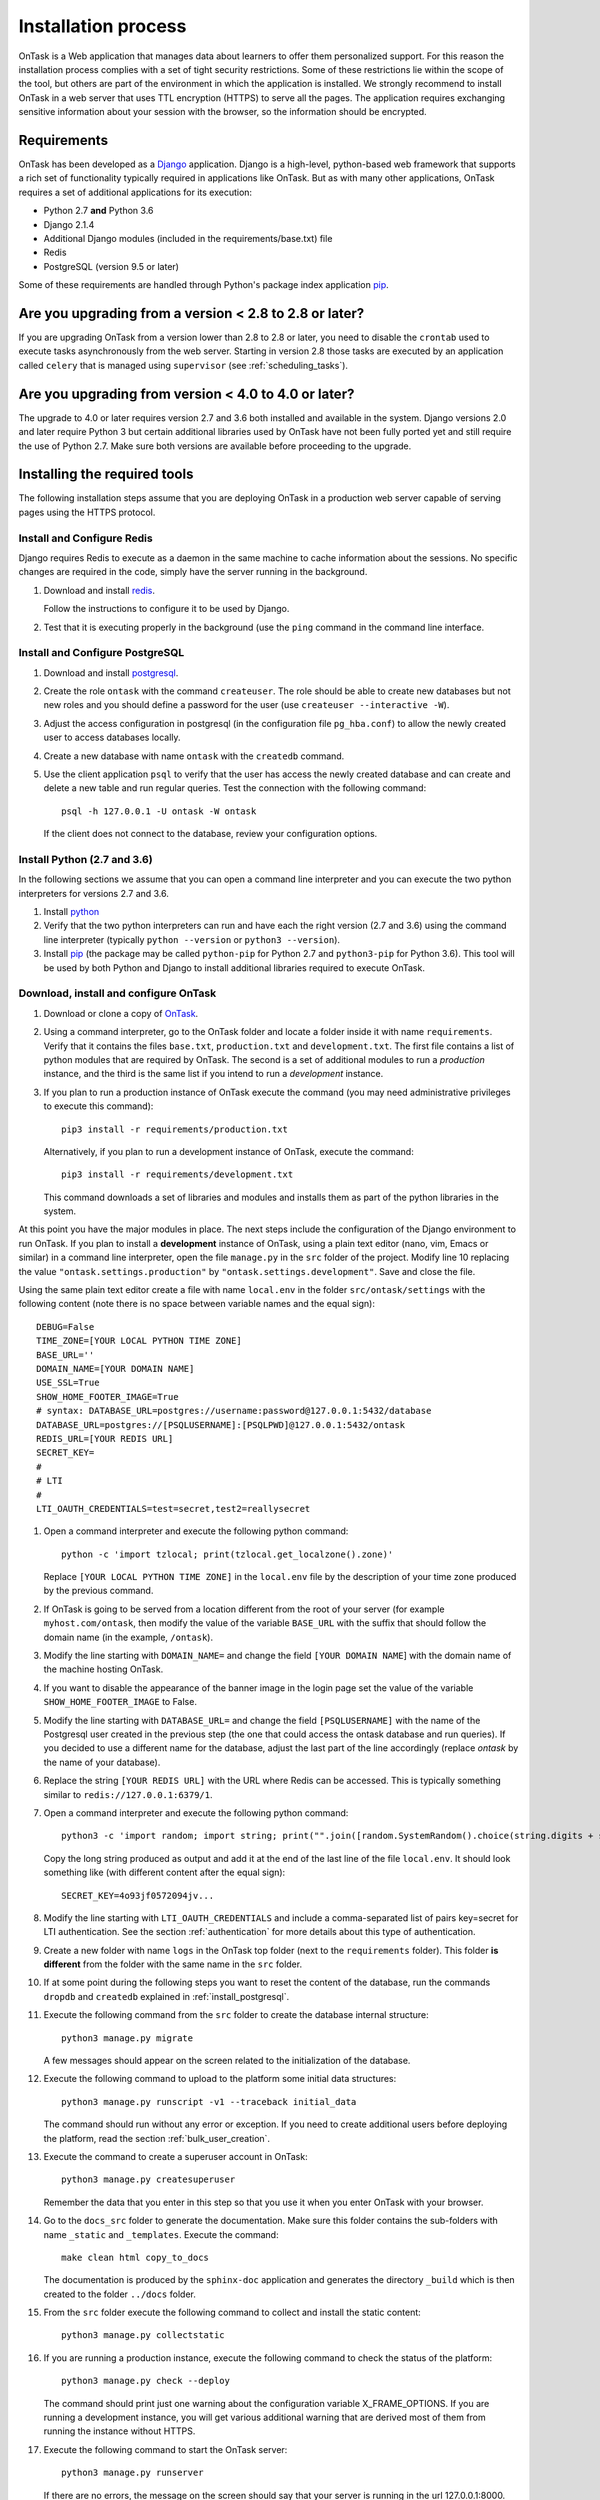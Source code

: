 .. _install:

Installation process
####################

OnTask is a Web application that manages data about learners to offer them personalized support. For this reason the installation process complies with a set of tight security restrictions. Some of these restrictions lie within the scope of the tool, but others are part of the environment in which the application is installed. We strongly recommend to install OnTask in a web server that uses TTL encryption (HTTPS) to serve all the pages. The application requires exchanging sensitive information about your session with the browser, so the information should be encrypted.

Requirements
************

OnTask has been developed as a `Django <https://www.djangoproject.com/>`_ application. Django is a high-level, python-based web framework that supports a rich set of functionality typically required in applications like OnTask. But as with many other applications, OnTask requires a set of additional applications for its execution:

- Python 2.7 **and** Python 3.6
- Django 2.1.4
- Additional Django modules (included in the requirements/base.txt) file
- Redis 
- PostgreSQL (version 9.5 or later)

Some of these requirements are handled through Python's package index application `pip <https://pypi.python.org/pypi/pip>`__.

Are you upgrading from a version < 2.8 to 2.8 or later?
*******************************************************

If you are upgrading OnTask from a version lower than 2.8 to 2.8 or later, you need to disable the ``crontab`` used to execute tasks asynchronously from the web server. Starting in version 2.8 those tasks are executed by an application called ``celery`` that is managed using ``supervisor`` (see :ref:`scheduling_tasks`).

Are you upgrading from version < 4.0 to 4.0 or later?
*****************************************************

The upgrade to 4.0 or later requires version 2.7 and 3.6 both installed and available in the system. Django versions 2.0 and later require Python 3 but certain additional libraries used by OnTask have not been fully ported yet and still require the use of Python 2.7. Make sure both versions are available before proceeding to the upgrade.

Installing the required tools
*****************************

The following installation steps assume that you are deploying OnTask in a production web server capable of serving pages using the HTTPS protocol.

.. _install_redis:

Install and Configure Redis
===========================

Django requires Redis to execute as a daemon in the same machine to cache information about the sessions. No specific changes are required in the code, simply have the server running in the background.

1. Download and install `redis <https://redis.io/>`_.

   Follow the instructions to configure it to be used by Django.

2. Test that it is executing properly in the background (use the ``ping`` command in the command line interface.

.. _install_postgresql:

Install and Configure PostgreSQL
================================

1. Download and install `postgresql <https://www.postgresql.org/>`_.

#. Create the role ``ontask`` with the command ``createuser``. The role
   should be able to create new databases but not new roles and you should
   define a password for the user (use ``createuser --interactive -W``).

#. Adjust the access configuration in postgresql (in the configuration file
   ``pg_hba.conf``) to allow the newly created user to access databases locally.

#. Create a new database with name ``ontask`` with the ``createdb`` command.

#. Use the client application ``psql`` to verify that the user has access
   the newly created database and can create and delete a new table and run
   regular queries. Test the connection with the following command::

     psql -h 127.0.0.1 -U ontask -W ontask

   If the client does not connect to the database, review your configuration
   options.

Install Python (2.7 and 3.6)
============================

In the following sections we assume that you can open a command line interpreter and you can execute the two python interpreters for versions 2.7 and 3.6.

1. Install `python <https://www.python.org/>`_

#. Verify that the two python interpreters can run and have each the right version (2.7 and 3.6) using the command line interpreter (typically ``python --version`` or ``python3 --version``).

#. Install `pip <https://pip.pypa.io/en/stable/>`__ (the package may be called
   ``python-pip`` for Python 2.7 and ``python3-pip`` for Python 3.6). This tool will be used by both Python and Django to install additional libraries required to execute OnTask.

Download, install and configure OnTask
======================================

1. Download or clone a copy of `OnTask <https://github.com/abelardopardo/ontask_b>`_.

#. Using a command interpreter, go to the OnTask folder and locate a folder
   inside it with name ``requirements``. Verify that it
   contains the files ``base.txt``, ``production.txt`` and
   ``development.txt``. The first file contains a list of python modules that
   are required by OnTask. The second is a set of additional modules to run a
   *production* instance, and the third is the same list if you intend to run a
   *development* instance.

#. If you plan to run a production instance of OnTask execute the command (you may need administrative privileges to execute this command)::

     pip3 install -r requirements/production.txt

   Alternatively, if you plan to run a development instance of OnTask,
   execute the command::

     pip3 install -r requirements/development.txt

   This command downloads  a set of libraries and modules and installs them as
   part of the python libraries in the system. 

At this point you have the major modules in place. The next steps include the configuration of the Django environment to run OnTask. If you plan to install a **development** instance of OnTask, using a plain text editor (nano, vim, Emacs or similar) in a command line interpreter, open the file ``manage.py`` in the ``src`` folder of the project. Modify line 10 replacing the value ``"ontask.settings.production"`` by ``"ontask.settings.development"``. Save and close the file.

Using the same plain text editor create a file with name ``local.env`` in the folder ``src/ontask/settings`` with the following content (note there is no space between variable names and the equal sign)::

   DEBUG=False
   TIME_ZONE=[YOUR LOCAL PYTHON TIME ZONE]
   BASE_URL=''
   DOMAIN_NAME=[YOUR DOMAIN NAME]
   USE_SSL=True
   SHOW_HOME_FOOTER_IMAGE=True
   # syntax: DATABASE_URL=postgres://username:password@127.0.0.1:5432/database
   DATABASE_URL=postgres://[PSQLUSERNAME]:[PSQLPWD]@127.0.0.1:5432/ontask
   REDIS_URL=[YOUR REDIS URL]
   SECRET_KEY=
   #
   # LTI
   #
   LTI_OAUTH_CREDENTIALS=test=secret,test2=reallysecret

#. Open a command interpreter and execute the following python command::

     python -c 'import tzlocal; print(tzlocal.get_localzone().zone)'

   Replace ``[YOUR LOCAL PYTHON TIME ZONE]`` in the ``local.env`` file by the
   description of your time zone produced by the previous command.

#. If OnTask is going to be served from a location different from the root of your server (for example ``myhost.com/ontask``, then modify the value of the variable ``BASE_URL`` with the suffix that should follow the domain name (in the example, ``/ontask``).

#. Modify the line starting with ``DOMAIN_NAME=`` and change the field ``[YOUR DOMAIN NAME``] with the domain name of the machine hosting OnTask.

#. If you want to disable the appearance of the banner image in the login
   page set the value of the variable ``SHOW_HOME_FOOTER_IMAGE`` to False.

#. Modify the line starting with ``DATABASE_URL=`` and change the
   field ``[PSQLUSERNAME]`` with the name of the Postgresql user created in the
   previous step (the one that could access the ontask database and run
   queries). If you decided to use a different name for the database, adjust
   the last part of the line accordingly (replace *ontask* by the name of
   your database).

#. Replace the string ``[YOUR REDIS URL]`` with the URL where Redis can be
   accessed. This is typically something similar to
   ``redis://127.0.0.1:6379/1``.

#. Open a command interpreter and execute the following python command::

     python3 -c 'import random; import string; print("".join([random.SystemRandom().choice(string.digits + string.ascii_letters + string.punctuation) for i in range(100)]))'

   Copy the long string produced as output and add it at the end of the last
   line of the file ``local.env``. It should look something like (with
   different content after the equal sign)::

     SECRET_KEY=4o93jf0572094jv...

#. Modify the line starting with ``LTI_OAUTH_CREDENTIALS`` and include a
   comma-separated list of pairs key=secret for LTI authentication. See the
   section  :ref:`authentication` for more details about this type of
   authentication.

#. Create a new folder with name ``logs`` in the OnTask top folder (next to the ``requirements`` folder). This folder **is different** from the folder with the same name in the ``src`` folder.

#. If at some point during the following steps you want to reset the content of the database, run the commands ``dropdb`` and ``createdb`` explained in :ref:`install_postgresql`.

#. Execute the following command from the ``src`` folder to create the database internal structure::

     python3 manage.py migrate

   A few messages should appear on the screen related to the initialization of the database.

#. Execute the following command to upload to the platform some initial data structures::

     python3 manage.py runscript -v1 --traceback initial_data

   The command should run without any error or exception. If you need to create additional users before deploying the platform, read the section :ref:`bulk_user_creation`.

#. Execute the command to create a superuser account in OnTask::

     python3 manage.py createsuperuser

   Remember the data that you enter in this step so that you use it when you enter OnTask with your browser.

#. Go to the ``docs_src`` folder to generate the documentation. Make sure this folder contains the sub-folders with name ``_static`` and ``_templates``. Execute the command::

     make clean html copy_to_docs

   The documentation is produced by the ``sphinx-doc`` application and generates the directory ``_build`` which is then created to the folder ``../docs`` folder.

#. From the ``src`` folder execute the following command to collect and install
   the static content::

     python3 manage.py collectstatic

#. If you are running a production instance, execute the following
   command to check the status of the platform::

     python3 manage.py check --deploy

   The command should print just one warning about the configuration variable
   X_FRAME_OPTIONS. If you are running a development instance, you will get
   various additional warning that are derived most of them from running the
   instance without HTTPS.

#. Execute the following command to start the OnTask server::

     python3 manage.py runserver

   If there are no errors, the message on the screen should say that your
   server is running in the url 127.0.0.1:8000. However, if you open your
   browser in that URL, an error will be shown. This error is normal and it
   is because the production version requires the pages to be served through
   SSL with a valid certificate in a conventional server.

#. If OnTask is going to be accessed through a web server like Apache or Nginx,
   stop the application and configure the web server accordingly.

#. If you want to use the server in development mode through the URL
   ``127.0.0.1:8000`` you have to perform two more steps. First, edit the file
   ``manage.py`` and change these three lines to look like::

         os.environ.setdefault("DJANGO_SETTINGS_MODULE",
                          "ontask.settings.development")

   Second, execute the following command from the ``src`` folder::

     pip3 install -r requirements/development.txt

   Now, the command::

     python3 manage.py runserver

   will start the server in the URL 127.0.0.1:8000 and you should be able to
   access it normally with the browser.

   .. admonition:: Warning

      The development version of OnTask is **not suited** to be used in
      production because it disables several security features. Make sure you
      only deploy a **production** version.

.. _scheduling_tasks:

Configure the Distributed Task Queue Celery
===========================================

There are various tasks that need to be executed by OnTask outside the web
server. The solution adopted is to use `Celery
<http://www.celeryproject.org/>`_, `Supervisor <http://supervisord.org/>`_ (a
process control system) and `Redis <https://redis.io/>`_. Redis
has been configured in a previous step. This section explains how to set
up the distributed task queue and make sure it is continuously executing in
parallel with the web server.

1. Install the application ``supervisor`` using **pip2**. This application makes sure the application Celery is continuously running in the background and in communication with the server. As of now, the application can only run through Python 2 (an upgrade in the future may remove this anomaly). For this reason, the package has to be installed with the following command (using Python 2.7)::

     pip2 install supervisor

2. Check that the binaries ``supervisord``, ``supervisorctl`` and ``celery``
   are installed in your system.

3. Go to the folder ``supervisor`` in the top of the project and edit the file
   ``supervisor.conf``.

4. The file configures ``supervisord`` to run in the background and prepare
   two sets of processes for OnTask. You have two options to use this file:

   a) Use environment variables.

      The file uses internally the value of two environment variables:

      * ``PROJECT_PATH``: Full path to the root of the project (the top
        folder containing the file ``LICENSE``.

      * ``CELERY_BIN``: Full path to the executable ``celery`` in your system
        (typically ``/usr/local/bin/celery`` or similar).

      * Set these variables in your environment to the correct values and make
        sure they are properly exported and visible when running other
        commands. For example, in ``bash``, this operation would be achieve
        by two commands similar to::

          $ export PROJECT_PATH=/full/path/to/OnTask/root/folder
          $ export CELERY_BIN=/full/path/to/celery/executable

   b) Change the file ``supervisor.conf``.

      * replace any appearance of the string ``%(ENV_PROJECT_PATH)s`` by the
        full path to the project folder.

      * replace any appearance of the string ``%(ENV_CELERY_BIN)s`` by the
        full path to the ``celery`` binary program.

4. Start the process control system with the command::

     $ supervisord -c supervisor.conf

   The command starts the process control application ``supervisord``
   which executes a set of process in the background.

5. Check that the process control system is working with the command
   (executed from the ``supervisor`` folder)::

     $ supervisorctl -c supervisor.conf status

   The output of this command should show a message similar to::

     ontask-beat-celery               RUNNING   pid 28579, uptime 1 day, 0:07:36
     ontask-celery                    RUNNING   pid 28578, uptime 1 day, 0:07:36

   If the status of the two processes is ``STARTING`` wait a few seconds and
   execute the command again. The names ``ontask-beat-celery`` and
   ``ontask-celery`` are the names of the two processes that OnTask uses for
   asynchronous task execution.

   You may use this command to check if ``supervisord`` is still running. The
   application is configured to write its messages to the file ``celery.log``
   in the logs folder at the top of the project.

6. If you are upgrading OnTask from a previous version (less than 2.8), you
   need to edit the ``crontab`` entry and remove the command to execute the
   script ``scheduler_script.py``.

.. _upgrading:

Upgrading OnTask
****************

If you have OnTask already configured and running, here are the steps to
follow to upgrade to a new version. If you are upgrading from a version below
2.8 to 2.8 or higher read :ref:`scheduling_tasks`.

If you are upgrading from a version below 4.0, make sure that:

- Versions 2.7 and 3 of Python are properly installed.

- The library ``Celery`` is installed as part of the Python 3 system and the binary is executed using Python 3.

- The library ``supervisord`` is installed as part of the Python 2.7 system and the binary is executed using Python 2.

After verifying the previous requirements, proceed with the following steps.

- Create a backup of the database to be able to restore the state of the tool
  before the upgrade process.

- Stop the apache web server.

- Open a terminal and use a command interpreter to execute the following
  commands.

- Place the interpreter in the project folder (the one with the folder
  ``src`` in it)

- Pull the code for the new version from the repository::

    git pull

- Refresh the list of requirements::

    pip install -r requirements/production.txt

- Go to the sub-folder containing the tool documentation::

    cd docs_src

- Re-create the tool documentation and place it in the appropriate folder::

    make clean html copy_to_docs

- Go to the sub-folder containing the apps::

    cd ../src

- Collect all files to be served statically::

    python manage.py collectstatic

- Apply the migrations to the database::

    python manage.py migrate

- Check that the configuration is ready to run::

    python manage.py check --deploy

- Restart the ``supervisord`` configuration::

    supervisorctl -c ../supervisor.conf reload

- Restart the apache web server and check the new version is properly
  installed.

The Administration Pages
************************

OnTask uses the administration pages offered by Django. The account created with
the command ``createsuperuser`` has complete access to those pages through a
link in the upper right corner of the screen.

These pages offer access to several important operations:

- The elements of each of the models stored in the database (workflows,
  actions, conditions, columns, etc). Each model has its corresponding page
  allowing the creation, update and deletion of any object.

- The user information. This is a special model representing the users, their
  name, credentials, etc. The platform allows the creation of user accounts.

- The group information. The platform differentiates users based on groups.
  Each group has different functionalities.

Once the instance is running, visit these pages and configure the platform to
your needs.

Production Deployment
*********************

Once OnTask is executing normally, you may configure a web server (nginx,
apache or similar) to make it available to a community of users. The
instructions to make such deployment are beyond the scope of this manual but
are available through the corresponding manual pages of these applications.

.. _authentication:

Authentication
**************

OnTask comes with the following authentication mechanisms: IMS-LTI,
``REMOTE_USER`` variable, basic authentication, and LDAP. The first three
(IMS-LTI, ``REMOTE_USER`` and basic authentication) are enabled by default and used in that order whenever an unauthenticated request is received. It follows a brief description of how to configure them.

- `IMS Learning Tools Interoperability (IMS-LTI)
  <http://www.imsglobal.org/activity/learning-tools-interoperability>`__. LTI
  is a standard developed by the IMS Global Learning Consortium to integrate
  multiple tools within a learning environment. In LTI terms, OnTask is
  configured to behave as a *tool provider* and assumes a *tool consumer* such
  as a Learning Management System to invoke its functionality. Any URL in
  OnTask can be given to the LTI consumer as the point of access.

  Ontask only provides two points of access for LTI requests coming from the
  consumer. One is the URL with suffix ``/lti_entry`` and the second is the
  URL provided by the actions to serve the personalized content (accessible
  through the ``Actions`` menu.

  To allow LTI access you need:

  1) A tool consumer that can be configured to connect with OnTask. This type
     of configuration is beyond the scope of this manual.

  2) A set of pairs key,value in OnTask to be given to the tool consumers so that together with the URL, they are ready to send the requests. The key/value pairs need to be included as an additional variables in the file ``local.env`` in the folder ``src/ontask/settings`` together with other local configuration variables. For example, ::

       LTI_OAUTH_CREDENTIALS=key1=secret1,key2=secret2

     If you change the values of this variable, you need to restart the server so that the new credentials are in effect.

  This authentication has only basic functionality and it is assumed to be used only for learners (not for instructors).

- ``REMOTE_USER``. The second method uses `the variable REMOTE_USER
  <https://docs.djangoproject.com/en/2.1/howto/auth-remote-user/#authentication-using-remote-user>`__ that is assumed to be defined by an external application. This method is ideal for environments in which users are already authenticated and are redirected to the OnTask pages (for example, using SAML). If OnTask receives a request from a non-existent user through this channel, it automatically and transparently creates a new user in the platform with the user name stored in the ``REMOTE_USER`` variable. OnTask relies on emails to identify different user names, so if you plan to use this authentication method make sure the value of ``REMOTE_USER`` is the email.

  Additionally, this mode of authentication will be enforced in all requests reaching OnTask. However, this configuration prevents the recording of email reads. Read the section :ref:`email_config` to configure the server to allow such functionality to be properly configured.

- Basic authentication. If the variable ``REMOTE_USER`` is not set in the internal environment of Django where the web requests are served, OnTask resorts to conventional authentication requiring email and password. These credentials are stored in the internal database managed by OnTask.

The API can be accessed using through token authentication. The token can be generated manually through the user profile page. This type of authentication may need some special configuration in the web server (Apache or similar) so that the ``HTTP_AUTHORIZATION`` header is not removed.

LDAP Authentication
===================

OnTask may also be configured to use LDAP to authenticate users. This is done
through the external package `django-auth-ldap
<https://bitbucket.org/illocution/django-auth-ldap>`__. In its current version,
this authentication mode cannot be combined with the previous ones (this
requires some non-trivial code changes). The following instructions describe
the basic configuration to enable LDAP authentication. For more details check
the `documentation of the django-auth-ldap module
<https://django-auth-ldap.readthedocs.io/en/latest/>`__.

- Stop OnTask (if it is running)

- Make sure your server has installed the development files for OpenLDAP. In
  Debian/Ubuntu, the required packages are::

    libsasl2-dev python-dev libldap2-dev libssl-dev

  In RedHat/CentOS::

    python-devel openldap-devel

- Install the module ``django-auth-ldap``

- Edit the configuration file ``local.env`` and add the following two variable definitions::

    AUTH_LDAP_SERVER_URI=[uri pointing to your ldap server]
    AUTH_LDAP_PASSWORD=[Password to connect to the server]

- Edit the  file ``src/ontask/settings/base.py`` and uncomment the lines that import the ``ldap`` library (``import ldap``) and the lines that import three methods from the ``django_auth_ldap.config`` module (``LDAPSearch``, ``GroupOfNamesType`` and ``LDAPGroupQuery``)

- Locate the section in the file ``src/ontask/settings/base.py`` that contains the variables to configure *LDAP AUTHENTICATION*.

- Uncomment the ones needed for your configuration. Make sure all the information is included to connect to the server, perform the binding, search, and if needed, assign fields to user and group attributes.

- Locate the variable ``AUTHENTICATION_BACKENDS`` in the same file.

- Comment the lines referring to the back-ends ``LTIAuthBackend`` and
  ``RemoteUserBackend``.

- Uncomment the line referring to ``LDAPBackend``.

- Make sure the LDAP server contains the data about the users in the right
  format

- Start the OnTask server.

.. _email_config:

Email Configuration
*******************

OnTask relies on the functionality included in Django to send emails from the application. The following variables must be defined in the file ``local.env``:

- ``EMAIL_HOST``: Host providing the SMTP service,
- ``EMAIL_PORT``: Port to communicate with the host,
- ``EMAIL_HOST_USER``: User account to log into the email host,
- ``EMAIL_HOST_PASSWORD``: Password for the account to log into the email host,
- ``EMAIL_USE_TLS``: Boolean stating if the communication should use TLS,
- ``EMAIL_USE_SSL``: Boolean stating if the communication should use SSL,
- ``EMAIL_ACTION_NOTIFICATION_SENDER``: Address to use when sending notifications,
- ``EMAIL_BURST``: Number of consecutive emails to send before pausing (to adapt potential throttling of the SMTP server)
- ``EMAIL_BURST_PAUSE``: Number of seconds to wait between bursts.

An example of configuration is::

  EMAIL_HOST=smtp.yourinstitution.org
  EMAIL_PORT=334
  EMAIL_HOST_USER=mailmaster
  EMAIL_HOST_PASSWORD=somepassword
  EMAIL_USE_TLS=False
  EMAIL_USE_SSL=False
  EMAIL_ACTION_NOTIFICATION_SENDER=ontaskmaster@yourinstitution.org
  EMAIL_BURST=500
  EMAIL_BURST_PAUSE=43200


Set theses variables in the configuration file to the appropriate values
before starting the application. Make sure the server is running **in production mode**. The development mode is configured to **not send** emails but show their content in the console instead.

Tracking Email Reads
====================

If OnTask is deployed using SAML, all URLs are likely to be configured to go through the authentication layer. This configuration prevents OnTask from receiving the email read confirmations. In this case, the web server needs to be configured so that the SAML authentication is removed for the URL ``trck`` (the one receiving the email read tracking). In Apache, this can be achieved by the following directive::

  <Location /trck>
    Require all granted
  </Location>

If OnTask is not served from the root of your web server, make sure you include the absolute URL to ``trck``. For example, if OnTask is available through the URL ``my.server.com/somesuffix/ontask``, then the URL to use in the previous configuration is ``my.server.com/somesuffix/ontask/trck``.

.. _canvas_email_config:

Canvas Email Configuration
**************************

OnTask allows to send personalized emails to the user inbox in an instance of a `Canvas Learning Management System <https://www.canvaslms.com.au/>`_ using its API. Configuring this functionality requires permission from Canvas to access its API using OAuth2 authentication. Once this authorization is obtained, the following variables need to be defined in the file ``local.env`` configuration file:

- ``CANVAS_INFO_DICT``: A dictionary with elements pairs containing the identifier for a Canvas instance that will be shown to the user and a dictionary with the following configuration parameters:

  - ``domain_port``: A string containing the domain and port (if needed) of the Canvas host.

  - ``client_id``: This value is provided by the administrator of the Canvas instance once permission to use the API has been granted.

  - ``client_secret``: This value is provided together with the ``client_id`` once the permission to use the API is granted. It is typically a large random sequence of characters.

   - ``authorize_url``: URL template to access the first step of the authorization. This is usually ``https://{0}/login/oauth2/auth``. The string ``{0}`` is replaced internally with the value of ``domain_port``.

   - ``access_token_url``: URL template to access the token. This is usually ``https://{0}/login/oauth2/token``. The string ``{0}`` is replaced internally with the value of ``domain_port``.

  - ``conversation_URL``: Similar to the previous two values, it is the entry point in the API to create a conversation (equivalent to send an email). This is usually ``https://{0}/api/v1/conversations``. The string ``{0}`` is replaced internally with the value of ``domain_port``.

  - ``aux_params``: A dictionary with additional parameters. The dictionary may include a value for the key ``burst`` to limit the number of consecutive API invocations (to prevent throttling) and a value for the key ``pause`` with the number of seconds to separate bursts. Here is an example of the definition of this variable in the ``local.env`` file::

      CANVAS_INFO_DICT={"Server one": {"domain_port": "yourcanvasdomain.edu", "client_id": "10000000000001", "client_secret": "YZnGjbkopt9MpSq2fujUOgbeVZ8NdkdCeGF2ufhWZdBKAZvNCuuTOWXHotsWMu6X", "authorize_url": "http://{0}/login/oauth2/auth", "access_token_url": "http://{0}/login/oauth2/token", "conversation_url": "http://{0}/api/v1/conversations", "aux_params": {"burst": 10, "pause": 5}}}

- ``CANVAS_TOKEN_EXPIRY_SLACK``: The number of seconds to renew a token before it expires. For example, if the variable is 300, any API call performed with a token five minutes before it expires will prompt a token refresh. Here is an example of such definition in ``local.env``::

      CANVAS_TOKEN_EXPIRY_SLACK=300

After defining these variables, restart the application for the values to be considered. To test the configuration open a workflow, create an action of type ``Personalized canvas email`` and email those messages.

.. _plugin_install:

Plugins
*******

OnTask allows also the inclusion of arbitrary Python modules to execute and transform the data stored in a workflow. The Python code in the plugins is executed the same interpreter and execution environment as the rest of the platform. Thus, **use this functionality to execute only code that is fully trusted**. There is nothing preventing a plugin to run malicious code (think ``system.exec('rm -rf /')``, so use at your own risk. To configure the execution of plugins follow these steps:

1. Create a folder at any location in your instance of OnTask to store the Python modules. OnTask assumes that each directory in that folder contains a Python module (that is, a folder with a file ``__init__.py`` inside).

#. Open the administration page of OnTask as superuser and go to the section with title `Data Upload/Merge Operations`.

#. Select the `Preferences` section.

#. Modify the field `Folder where plugins are installed` to contain the absolute path to the folder created in your systems.

#. Make sure that the Python interpreter that is currently executing the Django code is also capable of accessing and executing the code in the plugin folder.

#. Restart the server to make sure this variable is properly updated. 

#. To create a new plugin first create a folder in the plugin space previously configured. 

#. Inside this new folder create a Python file with name ``__init__.py``. The file has to have a structure a shown in :download:`the following template <__init__.py>`:

   .. literalinclude:: __init__.py
      :language: python

#. The menu *Dataops* at the top of the platform includes the page *Transform* that provides access to the plugins and its invocation with the current workflow.
 
 .. _sql_connections:

SQL Connections
***************

One of the key functionalities of OnTask is to be able to merge data from multiple sources. Section :ref:`dataops` describes the functionality available to perform these operations. Some of them, however, require special configuration from the tool administrator. This is the case when uploading and merging data from a remote database that allows SQL connections. These connections must be first defined by the administrator and are then are available to the instructors.

The screen to manage these connections is accessed clicking in the item *SQL Connections* at the top menu bar. This link is only available for those users with the administration role.

.. figure:: /scaptures/workflow_sql_connections_index.png
   :align: center

Each connection can be defined with the following parameters:

.. figure:: /scaptures/workflow_superuser_sql_edit.png
   :align: center

Name (required)
  Name of the connection for reference purposes within the platform. This name must be unique across the entire platform.

Description
  A paragraph or two explaining more detail about this connection.

Type (required)
  Type of database connection to be used. Typical types include *postgres*, *mysql*, etc.

Driver 
  Driver to be used for the connection. OnTask assumes that these drivers are properly installed and available to the underlying Python interpreter running Django.

User
  User name to connect to the remote database.

Requires password
  Flag denoting if the connection requires password. If it does, the password will be required at execution time. This feature allows OnTask to avoid storing DB passwords.

Host
  Host name or IP storing the remote database

Port
  Port to use to connect to the remote host 

DB Name (required)
  Name of the remote database

Table (required)
  Name of the table stored in the remote database and containing the data to upload/merge

Once a connection is defined, as described in :ref:`sql_connection_run`, all the data in the table will be accessed and loaded/merged into the current workflow.

The operations allowed for each connection are:

Edit
  Change any of the parameters of the connection

Clone
  Create a duplicate of the connection (useful to reuse configuration parameters)

Delete
  Remove the connection from the platform.

.. _bulk_user_creation:

Creating users in Bulk
**********************

OnTask offers the possibility of creating users in bulk through given the
data in a CSV file through the following steps:

1. Create a CSV file (plain text) with the initial line containing only the
   word ``email`` (name of the column). Include then one email address per
   user per line. You may check the file ``initial_learners.csv`` provided in
   the folder ``src/scripts``.

2. From the ``src`` folder run the command::

     $ python manage.py runscript initial_data --script-args "-d scripts/initial_learners.csv"

   If you have the user emails in a file with a different column name, you
   may provide the script that name (instead of the default ``email`` using
   the option ``-e``::

     $ python manage.py runscript initial_data --script-args "-d -e your_email_column_name scripts/initial_learners.csv"

   If you want to create user accounts for instructors, you need to specify
   this with the option ``-i`` in the script::

     $ python manage.py runscript initial_data --script-args "-d -e your_email_column_name -i scripts/initial_learners.csv"


